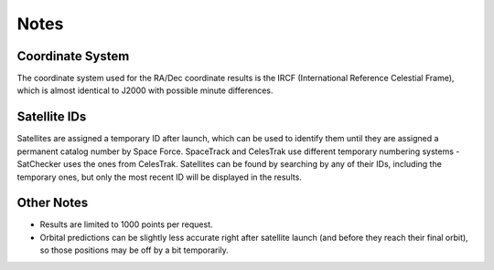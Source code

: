 Notes
=============

Coordinate System
-----------------------------------------------------------
The coordinate system used for the RA/Dec coordinate results is
the IRCF (International Reference Celestial Frame), which is almost
identical to J2000 with possible minute differences.

Satellite IDs
-----------------------------------------------------------
Satellites are assigned a temporary ID after launch, which can be used
to identify them until they are assigned a permanent catalog number by
Space Force. SpaceTrack and CelesTrak use different temporary numbering systems - SatChecker
uses the ones from CelesTrak. Satellites can be found by searching by
any of their IDs, including the temporary ones, but only the most recent ID
will be displayed in the results.

Other Notes
-----------------------------------------------------------
* Results are limited to 1000 points per request.

* Orbital predictions can be slightly less accurate right after satellite launch (and before they reach their final orbit), so those positions may be off by a bit temporarily.
